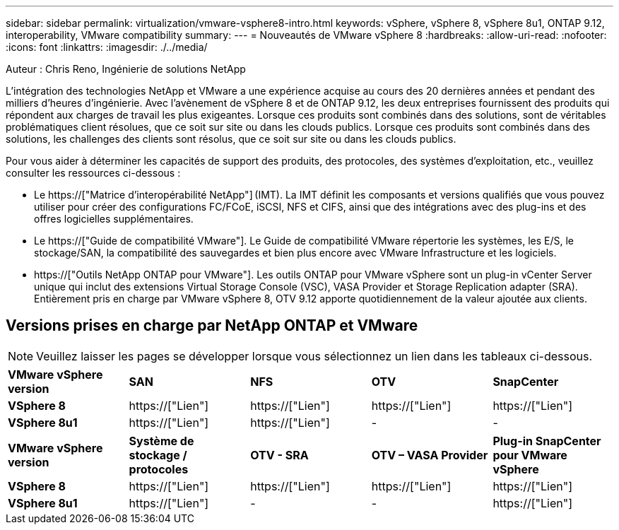 ---
sidebar: sidebar 
permalink: virtualization/vmware-vsphere8-intro.html 
keywords: vSphere, vSphere 8, vSphere 8u1, ONTAP 9.12, interoperability, VMware compatibility 
summary:  
---
= Nouveautés de VMware vSphere 8
:hardbreaks:
:allow-uri-read: 
:nofooter: 
:icons: font
:linkattrs: 
:imagesdir: ./../media/


[role="lead"]
Auteur : Chris Reno, Ingénierie de solutions NetApp

L'intégration des technologies NetApp et VMware a une expérience acquise au cours des 20 dernières années et pendant des milliers d'heures d'ingénierie. Avec l'avènement de vSphere 8 et de ONTAP 9.12, les deux entreprises fournissent des produits qui répondent aux charges de travail les plus exigeantes. Lorsque ces produits sont combinés dans des solutions, sont de véritables problématiques client résolues, que ce soit sur site ou dans les clouds publics. Lorsque ces produits sont combinés dans des solutions, les challenges des clients sont résolus, que ce soit sur site ou dans les clouds publics.

Pour vous aider à déterminer les capacités de support des produits, des protocoles, des systèmes d'exploitation, etc., veuillez consulter les ressources ci-dessous :

* Le https://["Matrice d'interopérabilité NetApp"] (IMT). La IMT définit les composants et versions qualifiés que vous pouvez utiliser pour créer des configurations FC/FCoE, iSCSI, NFS et CIFS, ainsi que des intégrations avec des plug-ins et des offres logicielles supplémentaires.
* Le https://["Guide de compatibilité VMware"]. Le Guide de compatibilité VMware répertorie les systèmes, les E/S, le stockage/SAN, la compatibilité des sauvegardes et bien plus encore avec VMware Infrastructure et les logiciels.
* https://["Outils NetApp ONTAP pour VMware"]. Les outils ONTAP pour VMware vSphere sont un plug-in vCenter Server unique qui inclut des extensions Virtual Storage Console (VSC), VASA Provider et Storage Replication adapter (SRA). Entièrement pris en charge par VMware vSphere 8, OTV 9.12 apporte quotidiennement de la valeur ajoutée aux clients.




== Versions prises en charge par NetApp ONTAP et VMware


NOTE: Veuillez laisser les pages se développer lorsque vous sélectionnez un lien dans les tableaux ci-dessous.

|===


| *VMware vSphere version* | *SAN* | *NFS* | *OTV* | *SnapCenter* 


| *VSphere 8* | https://["Lien"] | https://["Lien"] | https://["Lien"] | https://["Lien"] 


| *VSphere 8u1* | https://["Lien"] | https://["Lien"] | - | - 
|===
|===


| *VMware vSphere version* | *Système de stockage / protocoles* | *OTV - SRA* | *OTV – VASA Provider* | *Plug-in SnapCenter pour VMware vSphere* 


| *VSphere 8* | https://["Lien"] | https://["Lien"] | https://["Lien"] | https://["Lien"] 


| *VSphere 8u1* | https://["Lien"] | - | - | https://["Lien"] 
|===
